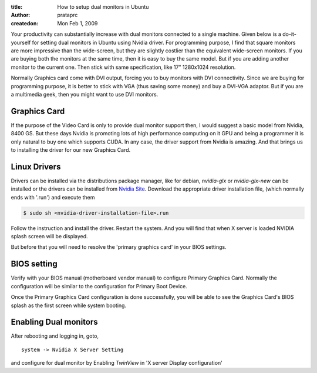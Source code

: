 :title: How to setup dual monitors in Ubuntu
:author: prataprc
:createdon: Mon Feb 1, 2009

Your productivity can substantially increase with dual monitors connected to
a single machine. Given below is a do-it-yourself for setting dual monitors in
Ubuntu using Nvidia driver. For programming purpose, I find that square
monitors are more impressive than the wide-screen, but they are slightly
costlier than the equivalent wide-screen monitors. If you are buying both the
monitors at the same time, then it is easy to buy the same model. But if you
are adding another monitor to the current one. Then stick with same
specification, like 17" 1280x1024 resolution.

Normally Graphics card come with DVI output, forcing you to buy monitors
with DVI connectivity. Since we are buying for programming purpose, it is
better to stick with VGA (thus saving some money) and buy a DVI-VGA adaptor.
But if you are a multimedia geek, then you might want to use DVI monitors.

Graphics Card
-------------

If the purpose of the Video Card is only to provide dual monitor support then,
I would suggest a basic model from Nvidia, 8400 GS. But these days Nvidia is
promoting lots of high performance computing on it GPU and being a programmer
it is only natural to buy one which supports CUDA. In any case, the driver
support from Nvidia is amazing. And that brings us to installing the driver
for our new Graphics Card.

Linux Drivers
-------------

Drivers can be installed via the distributions package manager, like for
debian, `nvidia-glx` or `nvidia-glx-new` can be installed
or the drivers can be installed from
`Nvidia Site <http://nvidia.com/page/drivers.html>`_.
Download the appropriate driver installation file, (which normally ends with
'.run') and execute them

.. code-block:: bash

    $ sudo sh <nvidia-driver-installation-file>.run

Follow the instruction and install the driver. Restart the system. And you
will find that when X server is loaded NVIDIA splash screen will be displayed.

But before that you will need to resolve the 'primary graphics card' in your
BIOS settings.

BIOS setting
------------

Verify with your BIOS manual (motherboard vendor manual) to configure Primary
Graphics Card. Normally the configuration will be similar to the configuration
for Primary Boot Device.

Once the Primary Graphics Card configuration is done successfully, you will
be able to see the Graphics Card's BIOS splash as the first screen while
system booting.

Enabling Dual monitors
----------------------

After rebooting and logging in, goto, ::

    system -> Nvidia X Server Setting

and configure for dual monitor by Enabling `TwinView` in 'X server Display
configuration'
